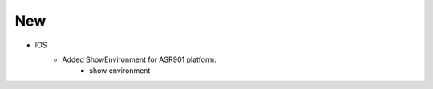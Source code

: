 --------------------------------------------------------------------------------
                            New
--------------------------------------------------------------------------------
* IOS
    * Added ShowEnvironment for ASR901 platform:
        * show environment
